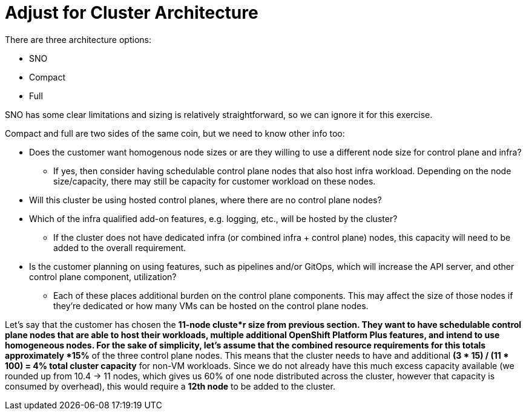 = Adjust for Cluster Architecture

There are three architecture options:

* SNO
* Compact
* Full

SNO has some clear limitations and sizing is relatively straightforward, so we can ignore it for this exercise.

Compact and full are two sides of the same coin, but we need to know other info too:

* Does the customer want homogenous node sizes or are they willing to use a different node size for control plane and infra?
** If yes, then consider having schedulable control plane nodes that also host infra workload. Depending on the node size/capacity, there may still be capacity for customer workload on these nodes.
* Will this cluster be using hosted control planes, where there are no control plane nodes?
* Which of the infra qualified add-on features, e.g. logging, etc., will be hosted by the cluster?
** If the cluster does not have dedicated infra (or combined infra + control plane) nodes, this capacity will need to be added to the overall requirement.
* Is the customer planning on using features, such as pipelines and/or GitOps, which will increase the API server, and other control plane component, utilization?
** Each of these places additional burden on the control plane components.
This may affect the size of those nodes if they’re dedicated or how many VMs can be hosted on the control plane nodes.

Let’s say that the customer has chosen the *11-node cluste*r size from previous section.
They want to have schedulable control plane nodes that are able to host their workloads, multiple additional OpenShift Platform Plus features, and intend to use homogeneous nodes.
For the sake of simplicity, let’s assume that the combined resource requirements for this totals approximately *15%* of the three control plane nodes.
This means that the cluster needs to have and additional *(3 * 15) / (11 * 100) = 4% total cluster capacity* for non-VM workloads.
Since we do not already have this much excess capacity available (we rounded up from 10.4 -> 11 nodes, which gives us 60% of one node distributed across the cluster, however that capacity is consumed by overhead), this would require a *12th node* to be added to the cluster.